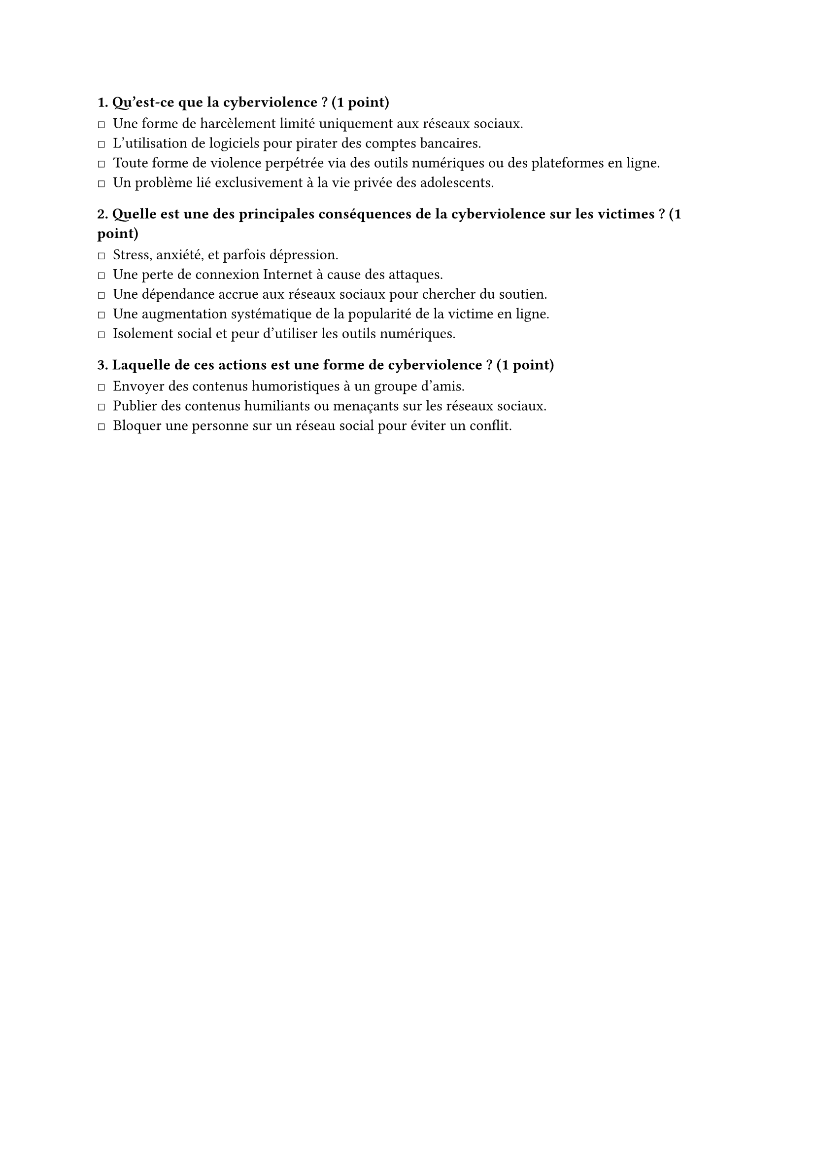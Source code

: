 #let QCM = [
  #set list(marker: sym.square)

  === 1. Qu'est-ce que la cyberviolence ? (1 point)

  - Une forme de harcèlement limité uniquement aux réseaux sociaux. // ! 
  - L'utilisation de logiciels pour pirater des comptes bancaires. // ! 
  - Toute forme de violence perpétrée via des outils numériques ou des plateformes en ligne. // *
  - Un problème lié exclusivement à la vie privée des adolescents. // ! 

  === 2. Quelle est une des principales conséquences de la cyberviolence sur les victimes ? (1 point)

  - Stress, anxiété, et parfois dépression. // *
  - Une perte de connexion Internet à cause des attaques. // ! 
  - Une dépendance accrue aux réseaux sociaux pour chercher du soutien. // ! 
  - Une augmentation systématique de la popularité de la victime en ligne. // ! 
  - Isolement social et peur d'utiliser les outils numériques. // *

  === 3. Laquelle de ces actions est une forme de cyberviolence ? (1 point)

  - Envoyer des contenus humoristiques à un groupe d'amis. // ! 
  - Publier des contenus humiliants ou menaçants sur les réseaux sociaux. // *
  - Bloquer une personne sur un réseau social pour éviter un conflit. // ! 
]

#QCM